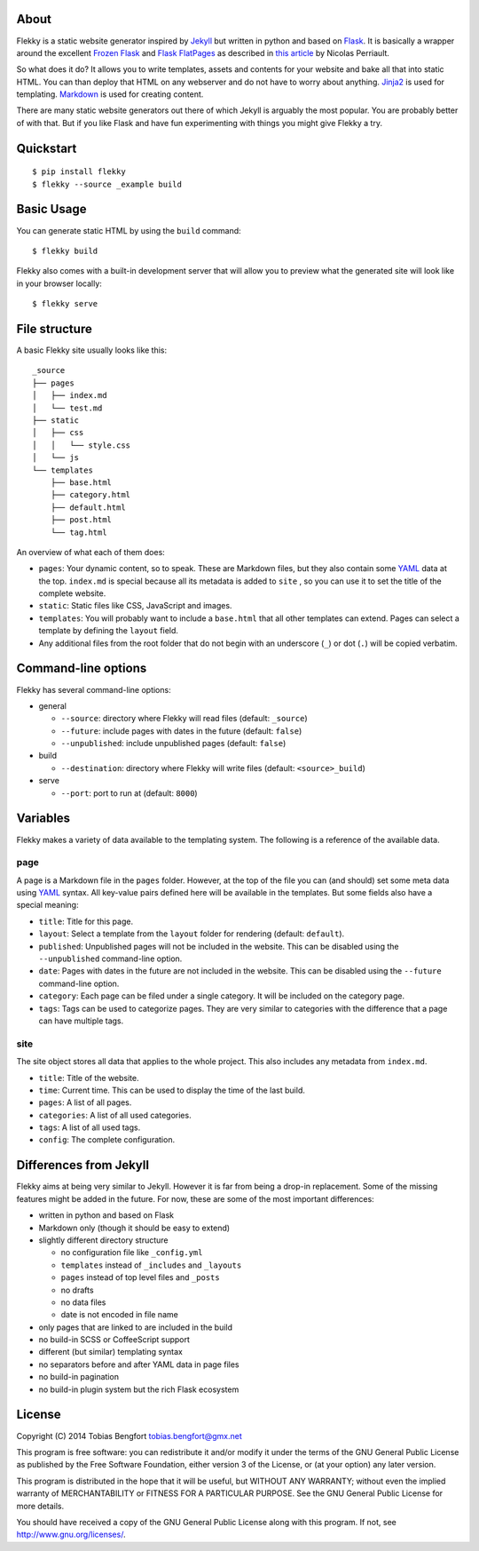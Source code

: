 About
=====

Flekky is a static website generator inspired by `Jekyll`_ but written
in python and based on `Flask`_. It is basically a wrapper around the
excellent `Frozen Flask`_ and `Flask FlatPages`_ as described in `this
article`_ by Nicolas Perriault.

So what does it do? It allows you to write templates, assets and
contents for your website and bake all that into static HTML. You can
than deploy that HTML on any webserver and do not have to worry about
anything. `Jinja2`_ is used for templating. `Markdown`_ is used for
creating content.

There are many static website generators out there of which Jekyll is
arguably the most popular. You are probably better of with that. But if
you like Flask and have fun experimenting with things you might give
Flekky a try.

Quickstart
==========

::

    $ pip install flekky
    $ flekky --source _example build

Basic Usage
===========

You can generate static HTML by using the ``build`` command::

    $ flekky build

Flekky also comes with a built-in development server that will allow you
to preview what the generated site will look like in your browser
locally::

    $ flekky serve

File structure
==============

A basic Flekky site usually looks like this::

    _source
    ├── pages
    │   ├── index.md
    │   └── test.md
    ├── static
    │   ├── css
    │   │   └── style.css
    │   └── js
    └── templates
        ├── base.html
        ├── category.html
        ├── default.html
        ├── post.html
        └── tag.html

An overview of what each of them does:

-  ``pages``: Your dynamic content, so to speak. These are Markdown
   files, but they also contain some `YAML`_ data at the top.
   ``index.md`` is special because all its metadata is added to ``site``
   , so you can use it to set the title of the complete website.

-  ``static``: Static files like CSS, JavaScript and images.

-  ``templates``: You will probably want to include a ``base.html`` that
   all other templates can extend. Pages can select a template by defining
   the ``layout`` field.

-  Any additional files from the root folder that do not begin with
   an underscore (``_``) or dot (``.``) will be copied verbatim.

Command-line options
====================

Flekky has several command-line options:

-  general

   -  ``--source``: directory where Flekky will read files (default:
      ``_source``)
   -  ``--future``: include pages with dates in the future (default:
      ``false``)
   -  ``--unpublished``: include unpublished pages (default: ``false``)

-  build

   -  ``--destination``: directory where Flekky will write files
      (default: ``<source>_build``)

-  serve

   -  ``--port``: port to run at (default: ``8000``)

Variables
=========

Flekky makes a variety of data available to the templating system. The
following is a reference of the available data.

page
----

A page is a Markdown file in the ``pages`` folder. However, at the top
of the file you can (and should) set some meta data using `YAML`_
syntax. All key-value pairs defined here will be available in the
templates. But some fields also have a special meaning:

-  ``title``: Title for this page.

-  ``layout``: Select a template from the ``layout`` folder for
   rendering (default: ``default``).

-  ``published``: Unpublished pages will not be included in the website.
   This can be disabled using the ``--unpublished`` command-line option.

-  ``date``: Pages with dates in the future are not included in the
   website. This can be disabled using the ``--future`` command-line
   option.

-  ``category``: Each page can be filed under a single category. It will
   be included on the category page.

-  ``tags``: Tags can be used to categorize pages. They are very similar
   to categories with the difference that a page can have multiple tags.

site
----

The site object stores all data that applies to the whole project. This
also includes any metadata from ``index.md``.

-  ``title``: Title of the website.

-  ``time``: Current time. This can be used to display the time of the
   last build.

-  ``pages``: A list of all pages.

-  ``categories``: A list of all used categories.

-  ``tags``: A list of all used tags.

-  ``config``: The complete configuration.

Differences from Jekyll
=======================

Flekky aims at being very similar to Jekyll. However it is far from
being a drop-in replacement. Some of the missing features might be added
in the future. For now, these are some of the most important
differences:

-  written in python and based on Flask

-  Markdown only (though it should be easy to extend)

-  slightly different directory structure

   -  no configuration file like ``_config.yml``
   -  ``templates`` instead of ``_includes`` and ``_layouts``
   -  ``pages`` instead of top level files and ``_posts``
   -  no drafts
   -  no data files
   -  date is not encoded in file name

-  only pages that are linked to are included in the build

-  no build-in SCSS or CoffeeScript support

-  different (but similar) templating syntax

-  no separators before and after YAML data in page files

-  no build-in pagination

-  no build-in plugin system but the rich Flask ecosystem

License
=======

Copyright (C) 2014 Tobias Bengfort tobias.bengfort@gmx.net

This program is free software: you can redistribute it and/or modify it
under the terms of the GNU General Public License as published by the
Free Software Foundation, either version 3 of the License, or (at your
option) any later version.

This program is distributed in the hope that it will be useful, but
WITHOUT ANY WARRANTY; without even the implied warranty of
MERCHANTABILITY or FITNESS FOR A PARTICULAR PURPOSE. See the GNU General
Public License for more details.

You should have received a copy of the GNU General Public License along
with this program. If not, see http://www.gnu.org/licenses/.

.. _Jekyll: http://jekyllrb.com/
.. _Flask: http://flask.pocoo.org/
.. _Frozen Flask: http://packages.python.org/Frozen-Flask/
.. _Flask FlatPages: http://packages.python.org/Flask-FlatPages/
.. _this article: https://nicolas.perriault.net/code/2012/dead-easy-yet-powerful-static-website-generator-with-flask/
.. _Jinja2: http://jinja.pocoo.org/
.. _Markdown: http://daringfireball.net/projects/markdown/
.. _YAML: http://yaml.org/
